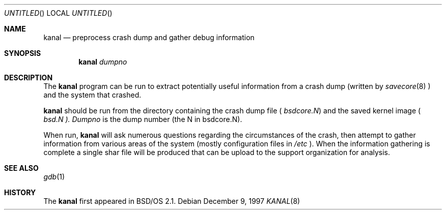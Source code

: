 .\" Copyright (c) 1997 Berkeley Software Design, Inc.
.\" All rights reserved.
.\" The Berkeley Software Design Inc. software License Agreement specifies
.\" the terms and conditions for redistribution.
.\"
.\"	BSDI kanal.8,v 1.1 1997/12/10 06:29:16 ewv Exp
.\"
.Dd December 9, 1997
.Os
.Dt KANAL 8
.Sh NAME
.Nm kanal
.Nd "preprocess crash dump and gather debug information"
.Sh SYNOPSIS
.Nm
.Ar dumpno
.Sh DESCRIPTION
The
.Nm
program can be run to extract potentially useful information from a crash
dump (written by
.Xr savecore 8
) and the system that crashed.
.Pp
.Nm
should be run from the directory containing the crash dump file (
.Pa bsdcore.N )
and the saved kernel image (
.Pa bsd.N ).
.Ar Dumpno
is the dump number (the N in bsdcore.N).
.Pp
When run,
.Nm
will ask numerous questions regarding the circumstances of the crash, then
attempt to gather information from various areas of the system (mostly
configuration files in
.Pa /etc
). When the information gathering is complete a single shar file will be
produced that can be upload to the support organization for analysis.

.Sh SEE ALSO
.Xr gdb 1
.Sh HISTORY
The 
.Nm
first appeared in BSD/OS 2.1.
